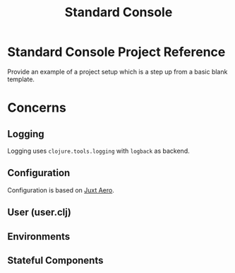 #+TITLE: Standard Console

* Standard Console Project Reference

  Provide an example of a project setup which is a step up from a basic blank template.

* Concerns

** Logging

   Logging uses ~clojure.tools.logging~ with ~logback~ as backend.

** Configuration

   Configuration is based on [[https://github.com/juxt/aero][Juxt Aero]].

** User (user.clj)

** Environments
   
** Stateful Components
